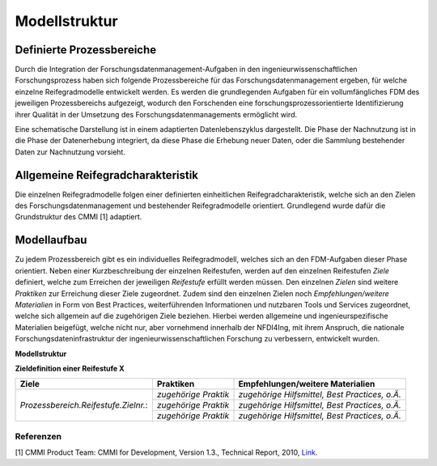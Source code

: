 Modellstruktur
##################

Definierte Prozessbereiche
--------------


Durch die Integration der Forschungsdatenmanagement-Aufgaben in den ingenieurwissenschaftlichen Forschungsprozess haben sich folgende Prozessbereiche für das Forschungsdatenmanagement ergeben, für welche einzelne Reifegradmodelle entwickelt werden. Es werden die grundlegenden Aufgaben für ein vollumfängliches FDM des jeweiligen Prozessbereichs aufgezeigt, wodurch den Forschenden eine forschungsprozessorientierte Identifizierung ihrer Qualität in der Umsetzung des Forschungsdatenmanagements ermöglicht wird. 

.. image:: images/DLC5_RGM_allg_09_26_23_de.svg
  :align: center
  :width: 50% 

Eine schematische Darstellung ist in einem adaptierten Datenlebenszyklus dargestellt. Die Phase der Nachnutzung ist in die Phase der Datenerhebung integriert, da diese Phase die Erhebung neuer Daten, oder die Sammlung bestehender Daten zur Nachnutzung vorsieht.


Allgemeine Reifegradcharakteristik
----------------
Die einzelnen Reifegradmodelle folgen einer definierten einheitlichen Reifegradcharakteristik, welche sich an den Zielen des Forschungsdatenmanagement und bestehender Reifegradmodelle orientiert. Grundlegend wurde dafür die Grundstruktur des CMMI [1] adaptiert. 

.. image:: images/RG_Characteristik_de.svg
  :width: 500 


Modellaufbau
----------------
Zu jedem Prozessbereich gibt es ein individuelles Reifegradmodell, welches sich an den FDM-Aufgaben dieser Phase orientiert. Neben einer Kurzbeschreibung der einzelnen Reifestufen, werden auf den einzelnen Reifestufen *Ziele* definiert, welche zum Erreichen der jeweiligen *Reifestufe* erfüllt werden müssen. Den einzelnen *Zielen* sind weitere *Praktiken* zur Erreichung dieser Ziele zugeordnet. Zudem sind den einzelnen Zielen noch *Empfehlungen/weitere Materialien*  in Form von Best Practices, weiterführenden Informationen und nutzbaren Tools und Services zugeordnet, welche sich allgemein auf die zugehörigen Ziele beziehen. Hierbei werden allgemeine und ingenieurspezifische Materialien beigefügt, welche nicht nur, aber vornehmend innerhalb der NFDI4Ing, mit ihrem Anspruch, die nationale Forschungsdateninfrastruktur der ingenieurwissenschaftlichen Forschung zu verbessern, entwickelt wurden.

**Modellstruktur**

.. image:: images/RGM_Modellstruktur_beide.svg
  :width: 1200 


**Zieldefinition einer Reifestufe X**

+-------------------------------------------------------+----------------------------------------------------------+-------------------------------------------------------------------------------------------------------------------------------------------------------------------------------+
| Ziele                                                 | Praktiken                                                |  Empfehlungen/weitere Materialien                                                                                                                                             |
+=======================================================+==========================================================+===============================================================================================================================================================================+
| *Prozessbereich.Reifestufe.Zielnr.*:                  |  *zugehörige Praktik*                                    | *zugehörige Hilfsmittel, Best Practices, o.Ä.*                                                                                                                                |
|                                                       |                                                          |                                                                                                                                                                               |
|                                                       |                                                          |                                                                                                                                                                               |
|                                                       +----------------------------------------------------------+-------------------------------------------------------------------------------------------------------------------------------------------------------------------------------+
|                                                       |  *zugehörige Praktik*                                    | *zugehörige Hilfsmittel, Best Practices, o.Ä.*                                                                                                                                |
|                                                       |                                                          |                                                                                                                                                                               |
|                                                       |                                                          |                                                                                                                                                                               |
|                                                       +----------------------------------------------------------+-------------------------------------------------------------------------------------------------------------------------------------------------------------------------------+
|                                                       |  *zugehörige Praktik*                                    | *zugehörige Hilfsmittel, Best Practices, o.Ä.*                                                                                                                                |
|                                                       |                                                          |                                                                                                                                                                               |
|                                                       |                                                          |                                                                                                                                                                               |     
+-------------------------------------------------------+----------------------------------------------------------+-------------------------------------------------------------------------------------------------------------------------------------------------------------------------------+



=========
Referenzen
========= 
[1] CMMI Product Team: CMMI for Development, Version 1.3., Technical Report, 2010, `Link <https://insights.sei.cmu.edu/documents/853/2010_005_001_15287.pdf>`_.
